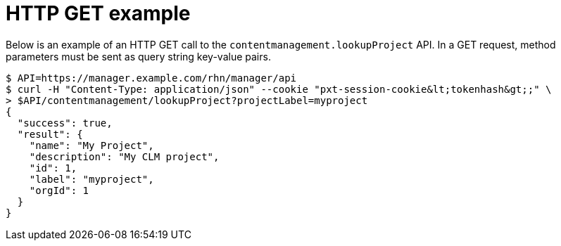 = HTTP GET example

Below is an example of an HTTP GET call to the `contentmanagement.lookupProject` API.
In a GET request, method parameters must be sent as query string key-value pairs.

[source,bash]
----
$ API=https://manager.example.com/rhn/manager/api
$ curl -H "Content-Type: application/json" --cookie "pxt-session-cookie&lt;tokenhash&gt;;" \
> $API/contentmanagement/lookupProject?projectLabel=myproject
{
  "success": true,
  "result": {
    "name": "My Project",
    "description": "My CLM project",
    "id": 1,
    "label": "myproject",
    "orgId": 1
  }
}
----
